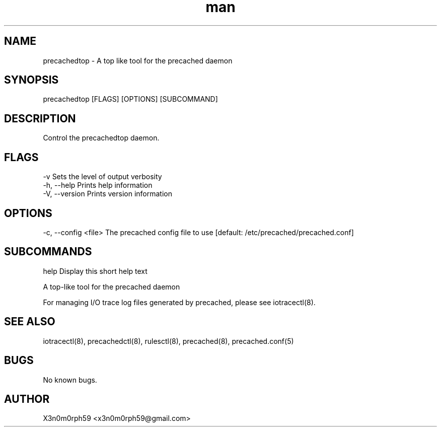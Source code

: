 .\" Manpage for precachedtop.
.TH man 1 "1. November 2018" "1.6.0" "precachedtop man page"
.SH NAME
 precachedtop - A top like tool for the precached daemon
.SH SYNOPSIS
 precachedtop [FLAGS] [OPTIONS] [SUBCOMMAND]
.SH DESCRIPTION
 Control the precachedtop daemon.
.SH FLAGS
 -v             Sets the level of output verbosity
 -h, --help     Prints help information
 -V, --version  Prints version information
.SH OPTIONS
 -c, --config <file>  The precached config file to use [default: /etc/precached/precached.conf]
.SH SUBCOMMANDS 
 help          Display this short help text

 A top-like tool for the precached daemon
 
 For managing I/O trace log files generated by precached, please see iotracectl(8).

.SH SEE ALSO
 iotracectl(8), precachedctl(8), rulesctl(8), precached(8), precached.conf(5)
.SH BUGS
 No known bugs.
.SH AUTHOR
 X3n0m0rph59 <x3n0m0rph59@gmail.com>
